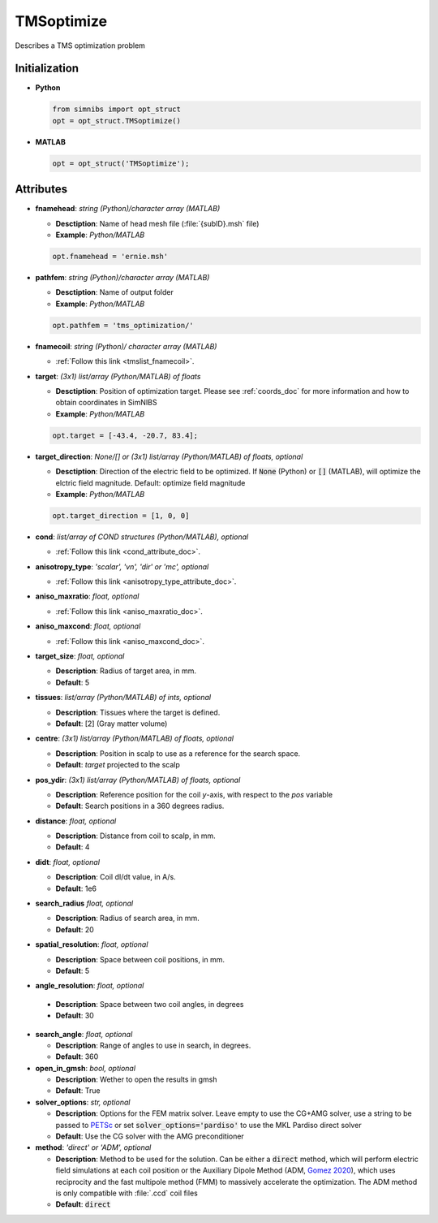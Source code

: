 .. _tmsoptimize_doc:

TMSoptimize
=============

Describes a TMS optimization problem

Initialization
---------------

* **Python**

  .. code-block:: python

     from simnibs import opt_struct
     opt = opt_struct.TMSoptimize()

  \

* **MATLAB**

  .. code-block:: matlab

     opt = opt_struct('TMSoptimize');

  \ 


Attributes
-----------

* **fnamehead**: *string (Python)/character array (MATLAB)*

  * **Desctiption**: Name of head mesh file (:file:`{subID}.msh` file)
  * **Example**: *Python/MATLAB*

  .. code-block:: matlab

     opt.fnamehead = 'ernie.msh'

  \ 

* **pathfem**: *string (Python)/character array (MATLAB)*

  * **Desctiption**: Name of output folder
  * **Example**: *Python/MATLAB*

  .. code-block:: matlab

     opt.pathfem = 'tms_optimization/'

  \ 

* **fnamecoil**: *string (Python)/ character array (MATLAB)*

  * :ref:`Follow this link <tmslist_fnamecoil>`.


* **target**: *(3x1) list/array (Python/MATLAB) of floats*

  * **Desctiption**: Position of optimization target. Please see :ref:`coords_doc` for more information and how to obtain coordinates in SimNIBS
  * **Example**: *Python/MATLAB*

  .. code-block:: matlab

     opt.target = [-43.4, -20.7, 83.4];

  \ 

* **target_direction**: *None/[] or (3x1) list/array (Python/MATLAB) of floats, optional*

  * **Desctiption**: Direction of the electric field to be optimized. If :code:`None` (Python) or :code:`[]` (MATLAB), will optimize the elctric field magnitude. Default: optimize field magnitude
  * **Example**: *Python/MATLAB*

  .. code-block:: matlab

     opt.target_direction = [1, 0, 0]

  \ 


* **cond**: *list/array of COND structures (Python/MATLAB), optional*
   
  * :ref:`Follow this link <cond_attribute_doc>`.


* **anisotropy_type**: *'scalar', 'vn', 'dir' or 'mc', optional*

  * :ref:`Follow this link <anisotropy_type_attribute_doc>`.

* **aniso_maxratio**: *float, optional*

  * :ref:`Follow this link <aniso_maxratio_doc>`.

* **aniso_maxcond**: *float, optional*

  * :ref:`Follow this link <aniso_maxcond_doc>`.


* **target_size**: *float, optional*

  * **Description**: Radius of target area, in mm.
  * **Default**: 5
  
* **tissues**: *list/array (Python/MATLAB) of ints, optional*

  * **Description**: Tissues where the target is defined.
  * **Default**: [2] (Gray matter volume)

* **centre**: *(3x1) list/array (Python/MATLAB) of floats, optional*

  * **Description**: Position in scalp to use as a reference for the search space.
  * **Default**: *target* projected to the scalp

* **pos_ydir**: *(3x1) list/array (Python/MATLAB) of floats, optional*

  * **Description**: Reference position for the coil *y*-axis, with respect to the *pos* variable 
  * **Default**:  Search positions in a 360 degrees radius.

* **distance**: *float, optional*

  * **Description**: Distance from coil to scalp, in mm.
  * **Default**: 4

* **didt**: *float, optional*

  * **Description**: Coil dI/dt value, in A/s.
  * **Default**: 1e6

* **search_radius** *float, optional*

  * **Description**: Radius of search area, in mm.
  * **Default**: 20

* **spatial_resolution**: *float, optional*

  * **Description**: Space between coil positions, in mm.
  * **Default**: 5


* **angle_resolution**: *float, optional*

 * **Description**: Space between two coil angles, in degrees
 * **Default**: 30

* **search_angle**: *float, optional*

  * **Description**: Range of angles to use in search, in degrees.
  * **Default**: 360

* **open_in_gmsh**: *bool, optional*

  * **Description**: Wether to open the results in gmsh
  * **Default**: True

* **solver_options**: *str, optional*

  * **Description**: Options for the FEM matrix solver. Leave empty to use the CG+AMG solver, use a string to be passed to `PETSc <https://www.mcs.anl.gov/petsc/index.html>`_ or set :code:`solver_options='pardiso'` to use the MKL Pardiso direct solver
  * **Default**: Use the CG solver with the AMG preconditioner

* **method**: *'direct' or 'ADM', optional*

  * **Description**: Method to be used for the solution. Can be either a :code:`direct` method, which will perform electric field simulations at each coil position or the Auxiliary Dipole Method (ADM, `Gomez 2020 <https://doi.org/10.1101/2020.05.27.120022>`_), which uses reciprocity and the fast multipole method (FMM) to massively accelerate the optimization. The ADM method is only compatible with :file:`.ccd` coil files
  * **Default**: :code:`direct`
